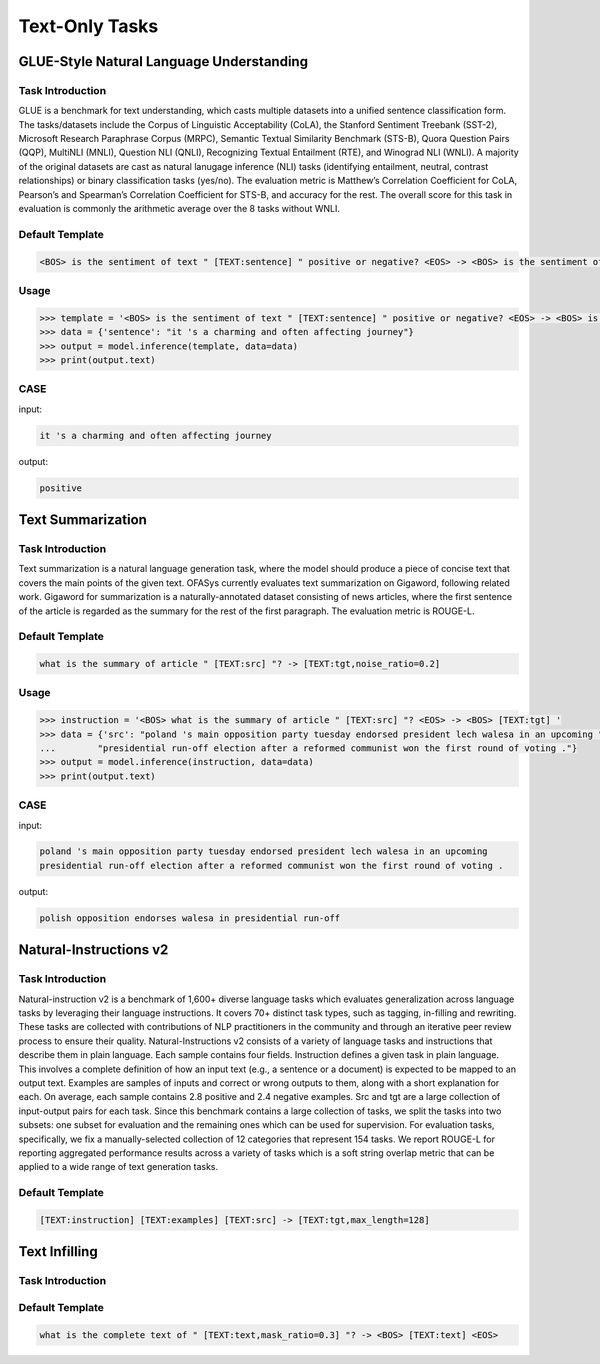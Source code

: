 Text-Only Tasks
===================
.. _nlu:

GLUE-Style Natural Language Understanding
-------------------------------------------

Task Introduction
^^^^^^^^^^^^^^^^^^^

GLUE is a benchmark for text understanding, which casts multiple datasets into a unified sentence classification form.
The tasks/datasets include the Corpus of Linguistic Acceptability (CoLA), the Stanford Sentiment Treebank (SST-2),
Microsoft Research Paraphrase Corpus (MRPC), Semantic Textual Similarity Benchmark (STS-B), Quora Question Pairs (QQP),
MultiNLI (MNLI), Question NLI (QNLI), Recognizing Textual Entailment (RTE), and Winograd NLI (WNLI).
A majority of the original datasets are cast as natural lanugage inference (NLI) tasks (identifying entailment, neutral,
contrast relationships) or binary classification tasks (yes/no).
The evaluation metric is Matthew’s Correlation Coefficient for CoLA,
Pearson’s and Spearman’s Correlation Coefficient for STS-B, and accuracy for the rest.
The overall score for this task in evaluation is commonly the arithmetic average over the 8 tasks without WNLI.

Default Template
^^^^^^^^^^^^^^^^

.. code-block:: console

    <BOS> is the sentiment of text " [TEXT:sentence] " positive or negative? <EOS> -> <BOS> is the sentiment of text " [TEXT:sentence,no_loss] " positive or negative? [TEXT:label,closed_set]


Usage
^^^^^^^^^^^^^^^^

.. code-block::

    >>> template = '<BOS> is the sentiment of text " [TEXT:sentence] " positive or negative? <EOS> -> <BOS> is the sentiment of text " [TEXT:sentence,no_loss] " positive or negative? [TEXT:label,closed_set]'
    >>> data = {'sentence': "it 's a charming and often affecting journey"}
    >>> output = model.inference(template, data=data)
    >>> print(output.text)

CASE
^^^^^^^^^^^^^^^^

input:

.. code-block:: console

    it 's a charming and often affecting journey

output:

.. code-block:: console

    positive

.. _summary:

Text Summarization
-------------------------------------------

Task Introduction
^^^^^^^^^^^^^^^^^^^

Text summarization is a natural language generation task, where the model should produce a piece of concise text that covers the main points of the given text.
OFASys currently evaluates text summarization on Gigaword, following related work.
Gigaword for summarization is a naturally-annotated dataset consisting of news articles,
where the first sentence of the article is regarded as the summary for the rest of the first paragraph.
The evaluation metric is ROUGE-L.

Default Template
^^^^^^^^^^^^^^^^
.. code-block:: console

    what is the summary of article " [TEXT:src] "? -> [TEXT:tgt,noise_ratio=0.2]

Usage
^^^^^^^^^^^^^^^^^^^^

.. code:: python

    >>> instruction = '<BOS> what is the summary of article " [TEXT:src] "? <EOS> -> <BOS> [TEXT:tgt] '
    >>> data = {'src': "poland 's main opposition party tuesday endorsed president lech walesa in an upcoming "
    ...        "presidential run-off election after a reformed communist won the first round of voting ."}
    >>> output = model.inference(instruction, data=data)
    >>> print(output.text)

CASE
^^^^^^^^^^^^^^^^^^

input:

.. code-block:: console

    poland 's main opposition party tuesday endorsed president lech walesa in an upcoming
    presidential run-off election after a reformed communist won the first round of voting .

output:

.. code-block:: console

   polish opposition endorses walesa in presidential run-off


.. _niv2:

Natural-Instructions v2
-------------------------------------------

Task Introduction
^^^^^^^^^^^^^^^^^^^
Natural-instruction v2 is a benchmark of 1,600+ diverse language tasks which evaluates generalization across language tasks by leveraging their language instructions.
It covers 70+ distinct task types, such as tagging, in-filling and rewriting.
These tasks are collected with contributions of NLP practitioners in the community and through an iterative peer review process to ensure their quality.
Natural-Instructions v2 consists of a variety of language tasks and instructions that describe them in plain language.
Each sample contains four fields. Instruction defines a given task in plain language.
This involves a complete definition of how an input text (e.g., a sentence or a document) is expected to be mapped to an output text.
Examples are samples of inputs and correct or wrong outputs to them, along with a short explanation for each.
On average, each sample contains 2.8 positive and 2.4 negative examples.
Src and tgt are a large collection of input-output pairs for each task.
Since this benchmark contains a large collection of tasks, we split the tasks into two subsets: one subset for evaluation and the remaining ones which can be used for supervision.
For evaluation tasks, specifically, we fix a manually-selected collection of 12 categories that represent 154 tasks.
We report ROUGE-L for reporting aggregated performance results across a variety of tasks which is a soft string overlap metric that can be applied to a wide range of text generation tasks.

Default Template
^^^^^^^^^^^^^^^^
.. code-block:: console

    [TEXT:instruction] [TEXT:examples] [TEXT:src] -> [TEXT:tgt,max_length=128]




.. _infill:

Text Infilling
-------------------------------------------

Task Introduction
^^^^^^^^^^^^^^^^^^^

Default Template
^^^^^^^^^^^^^^^^
.. code-block:: console

    what is the complete text of " [TEXT:text,mask_ratio=0.3] "? -> <BOS> [TEXT:text] <EOS>

